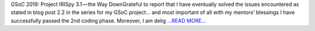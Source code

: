 .. title: GSoC 2019: Project IRISpy 3.1 — the Way Down
.. slug:
.. date: 2019-08-04 13:24:48 
.. tags: SunPy
.. author: Kris Stern
.. link: https://medium.com/@krisastern/gsoc-2019-project-irispy-3-1-the-way-down-ea622f00aaa6?source=rss-33703681b362------2
.. description:
.. category: gsoc2019

GSoC 2019: Project IRISpy 3.1 — the Way DownGrateful to report that I have eventually solved the issues encountered as stated in blog post 2.2 in the series for my GSoC project… and most important of all with my mentors’ blessings I have successfully passed the 2nd coding phase. Moreover, I am delig `...READ MORE... <https://medium.com/@krisastern/gsoc-2019-project-irispy-3-1-the-way-down-ea622f00aaa6?source=rss-33703681b362------2>`__

